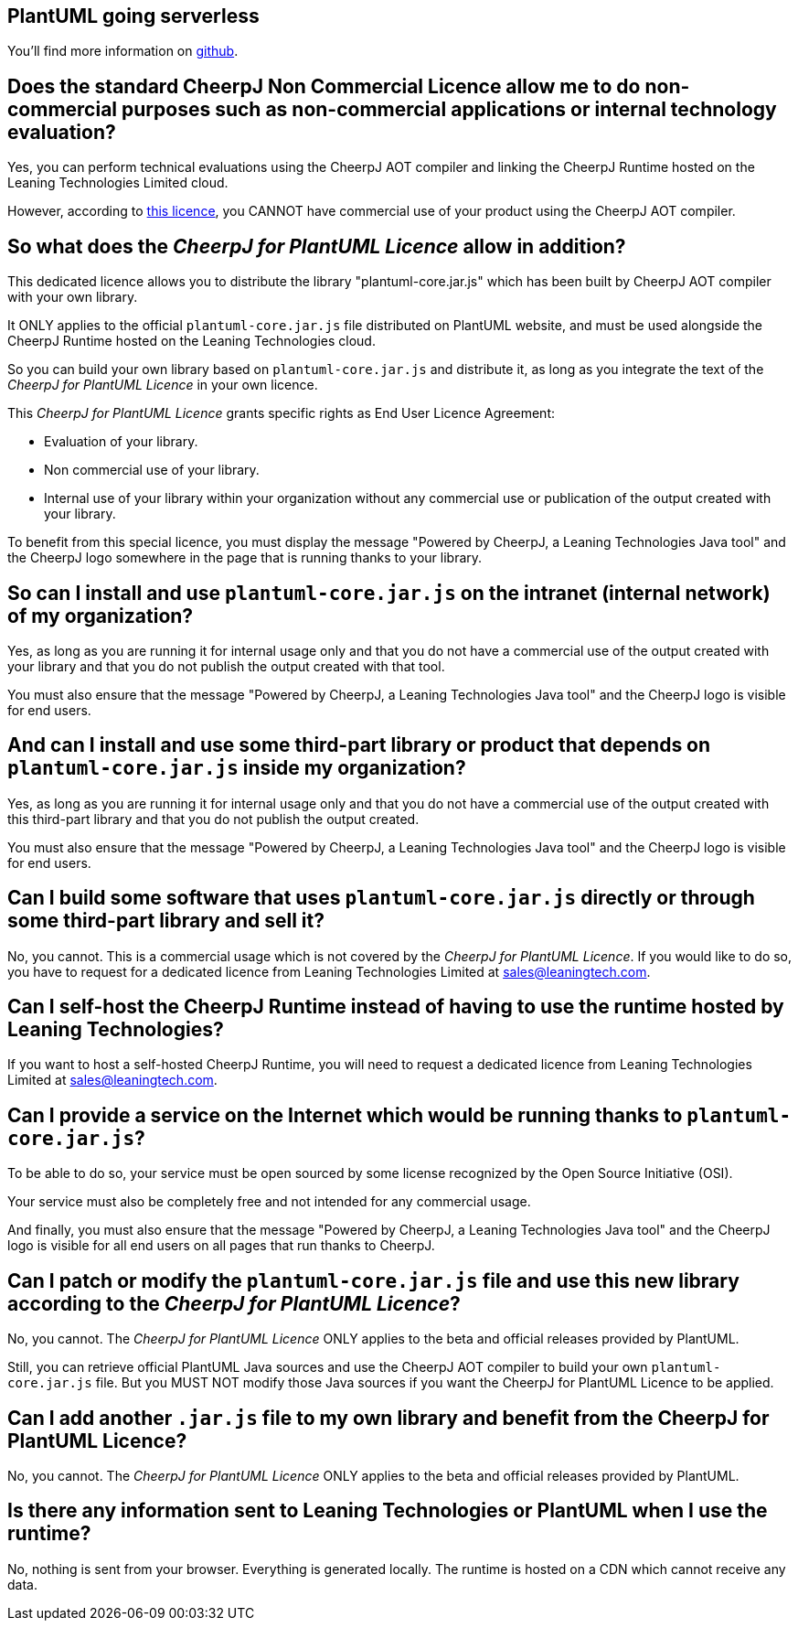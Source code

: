 == PlantUML going serverless

You'll find more information on https://github.com/plantuml/plantuml-core[github].


== Does the standard CheerpJ Non Commercial Licence allow me to do non-commercial purposes such as non-commercial applications or internal technology evaluation?

Yes, you can perform technical evaluations using the CheerpJ AOT compiler and linking the
CheerpJ Runtime hosted on the Leaning Technologies Limited cloud.

However, according to https://leaningtech.com/cheerpj-non-commercial-licence/[this licence], you CANNOT have commercial use of your product
using the CheerpJ AOT compiler.


== So what does the __CheerpJ for PlantUML Licence__ allow in addition?

This dedicated licence allows you to distribute the library "plantuml-core.jar.js" which has
been built by CheerpJ AOT compiler with your own library.

It ONLY applies to the official `+plantuml-core.jar.js+` file distributed on PlantUML website, and
must be used alongside the CheerpJ Runtime hosted on the Leaning Technologies cloud.

So you can build your own library based on `+plantuml-core.jar.js+` and distribute it, as long as
you integrate the text of the __CheerpJ for PlantUML Licence__ in your own licence.

This __CheerpJ for PlantUML Licence__ grants specific rights as End User Licence Agreement:

* Evaluation of your library.
* Non commercial use of your library.
* Internal use of your library within your organization without any commercial use or publication of the output created with your library.

To benefit from this special licence, you must display the message "Powered by CheerpJ, a Leaning Technologies Java tool" and the CheerpJ logo somewhere in the page that is running thanks to your library.


== So can I install and use `+plantuml-core.jar.js+` on the intranet (internal network) of my organization?

Yes, as long as you are running it for internal usage only and that you do not have a
commercial use of the output created with your library and that you do not publish the output
created with that tool.

You must also ensure that the message "Powered by CheerpJ, a Leaning Technologies Java tool" and the CheerpJ logo is visible for end users.


== And can I install and use some third-part library or product that depends on `+plantuml-core.jar.js+` inside my organization?

Yes, as long as you are running it for internal usage only and that you do not have a
commercial use of the output created with this third-part library and that you do not publish
the output created.

You must also ensure that the message "Powered by CheerpJ, a Leaning Technologies Java tool" and the CheerpJ logo is visible for end users.


== Can I build some software that uses `+plantuml-core.jar.js+` directly or through some third-part library and sell it?

No, you cannot. This is a commercial usage which is not covered by the __CheerpJ for PlantUML Licence__. If you would like to do so, you have to request for a dedicated licence from Leaning Technologies Limited at mailto:sales@leaningtech.com[sales@leaningtech.com].


== Can I self-host the CheerpJ Runtime instead of having to use the runtime hosted by Leaning Technologies?

If you want to host a self-hosted CheerpJ Runtime, you will need to request a dedicated licence from Leaning Technologies Limited at mailto:sales@leaningtech.com[sales@leaningtech.com].


== Can I provide a service on the Internet which would be running thanks to `+plantuml-core.jar.js+`?

To be able to do so, your service must be open sourced by some license recognized by the
Open Source Initiative (OSI).

Your service must also be completely free and not intended for any commercial usage.

And finally, you must also ensure that the message "Powered by CheerpJ, a Leaning Technologies Java tool" and the CheerpJ logo is visible for all end users on all pages that run thanks to CheerpJ.


== Can I patch or modify the `+plantuml-core.jar.js+` file and use this new library according to the __CheerpJ for PlantUML Licence__?

No, you cannot. The __CheerpJ for PlantUML Licence__ ONLY applies to the beta and official releases provided by PlantUML.

Still, you can retrieve official PlantUML Java sources and use the CheerpJ AOT compiler to build your own `+plantuml-core.jar.js+` file. But you MUST NOT modify those Java sources if you want the CheerpJ for PlantUML Licence to be applied.


== Can I add another `+.jar.js+` file to my own library and benefit from the CheerpJ for PlantUML Licence?

No, you cannot. The __CheerpJ for PlantUML Licence__ ONLY applies to the beta and official releases provided by PlantUML.


== Is there any information sent to Leaning Technologies or PlantUML when I use the runtime?

No, nothing is sent from your browser. Everything is generated locally. The runtime is hosted on a CDN which cannot receive any data.


